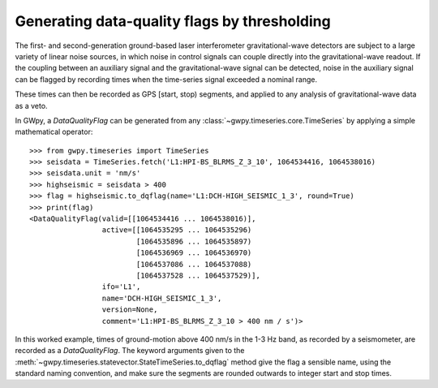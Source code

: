 #############################################
Generating data-quality flags by thresholding
#############################################

.. py:currentmodule:: gwpy.segments.flag

The first- and second-generation ground-based laser interferometer gravitational-wave detectors are subject to a large variety of linear noise sources, in which noise in control signals can couple directly into the gravitational-wave readout.
If the coupling between an auxiliary signal and the gravitational-wave signal can be detected, noise in the auxiliary signal can be flagged by recording times when the time-series signal exceeded a nominal range.

These times can then be recorded as GPS [start, stop) segments, and applied to any analysis of gravitational-wave data as a veto.

In GWpy, a `DataQualityFlag` can be generated from any :class:`~gwpy.timeseries.core.TimeSeries` by applying a simple mathematical operator::

    >>> from gwpy.timeseries import TimeSeries
    >>> seisdata = TimeSeries.fetch('L1:HPI-BS_BLRMS_Z_3_10', 1064534416, 1064538016)
    >>> seisdata.unit = 'nm/s'
    >>> highseismic = seisdata > 400
    >>> flag = highseismic.to_dqflag(name='L1:DCH-HIGH_SEISMIC_1_3', round=True)
    >>> print(flag)
    <DataQualityFlag(valid=[[1064534416 ... 1064538016)],
                     active=[[1064535295 ... 1064535296)
                             [1064535896 ... 1064535897)
                             [1064536969 ... 1064536970)
                             [1064537086 ... 1064537088)
                             [1064537528 ... 1064537529)],
                     ifo='L1',
                     name='DCH-HIGH_SEISMIC_1_3',
                     version=None,
                     comment='L1:HPI-BS_BLRMS_Z_3_10 > 400 nm / s')>

In this worked example, times of ground-motion above 400 nm/s in the 1-3 Hz band, as recorded by a seismometer, are recorded as a `DataQualityFlag`.
The keyword arguments given to the :meth:`~gwpy.timeseries.statevector.StateTimeSeries.to_dqflag` method give the flag a sensible name, using the standard naming convention, and make sure the segments are rounded outwards to integer start and stop times.
